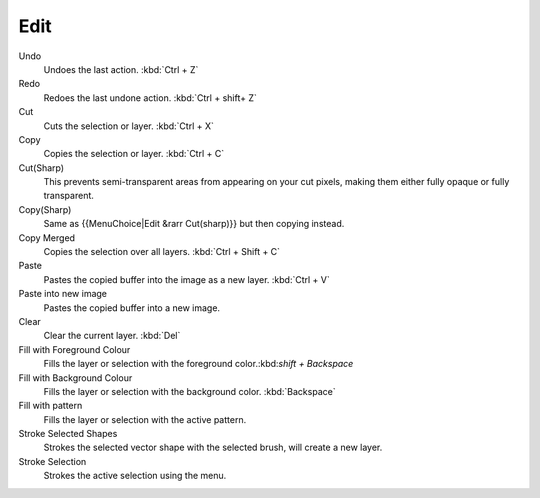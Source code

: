 .. _edit_menu:

====
Edit
====

Undo
    Undoes the last action. :kbd:`Ctrl + Z` 
Redo
    Redoes the last undone action. :kbd:`Ctrl + shift+ Z` 
Cut
    Cuts the selection or layer. :kbd:`Ctrl + X` 
Copy
    Copies the selection or layer. :kbd:`Ctrl + C` 
Cut(Sharp)
    This prevents semi-transparent areas from appearing on your cut pixels, making them either fully opaque or fully transparent.
Copy(Sharp)
    Same as {{MenuChoice|Edit &rarr Cut(sharp)}} but then copying instead.
Copy Merged
    Copies the selection over all layers. :kbd:`Ctrl + Shift + C` 
Paste
    Pastes the copied buffer into the image as a new layer. :kbd:`Ctrl + V` 
Paste into new image
    Pastes the copied buffer into a new image. 
Clear
    Clear the current layer. :kbd:`Del` 
Fill with Foreground Colour
    Fills the layer or selection with the foreground color.:kbd:`shift + Backspace` 
Fill with Background Colour
    Fills the layer or selection with the background color. :kbd:`Backspace` 
Fill with pattern
    Fills the layer or selection with the active pattern.
Stroke Selected Shapes
    Strokes the selected vector shape with the selected brush, will create a new layer.
Stroke Selection
    Strokes the active selection using the menu.
